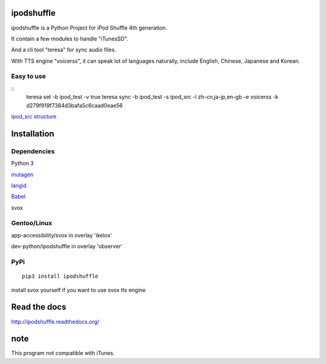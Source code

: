 ipodshuffle
===========

ipodshuffle is a Python Project for iPod Shuffle 4th generation.

It contain a few modules to handle "iTunesSD".

And a cli tool "teresa" for sync audio files.

With TTS engine "voicerss", it can speak lot of languages naturally, include English, Chinese, Japanese and Korean.

Easy to use
-----------

::
    teresa set -b ipod_test -v true
    teresa sync -b ipod_test -s ipod_src -l zh-cn,ja-jp,en-gb -e voicerss -k d279f919f7384d3bafa5c6caad0eae56

`ipod_src structure <http://ipodshuffle.readthedocs.org/en/latest/teresa/index.html#source-path-folder-structure>`_

Installation
============

Dependencies
------------

Python 3

`mutagen <https://bitbucket.org/lazka/mutagen>`_

`langid <https://github.com/saffsd/langid.py>`_

`Babel <http://babel.pocoo.org/>`_

svox

Gentoo/Linux
------------

app-accessibility/svox in overlay 'ikelos'

dev-python/ipodshuffle in overlay 'observer'

PyPi
----
::

    pip3 install ipodshuffle

install svox yourself if you want to use svox tts engine


Read the docs
=============

http://ipodshuffle.readthedocs.org/

note
====

This program not compatible with iTunes.

